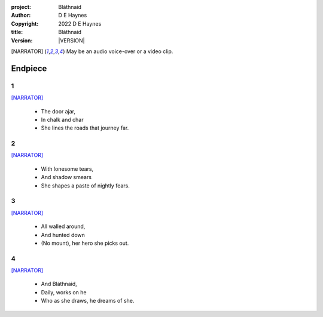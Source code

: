 :project:   Bláthnaid
:author:    D E Haynes
:copyright: |COPYRIGHT|
:title:     Bláthnaid
:version:   |VERSION|

.. quotes “” ‘’

.. |COPYRIGHT| replace:: 2022 D E Haynes
.. |VERSION| property:: blathnaid.book.__version__

.. [NARRATOR]   May be an audio voice-over or a video clip.

Endpiece
========

1
-

[NARRATOR]_

    * The door ajar,
    * In chalk and char
    * She lines the roads that journey far.

2
-

[NARRATOR]_

    * With lonesome tears,
    * And shadow smears
    * She shapes a paste of nightly fears.

3
-

[NARRATOR]_

    * All walled around,
    * And hunted down
    * (No mount), her hero she picks out.

4
-

[NARRATOR]_

    * And Bláthnaid,
    * Daily, works on he
    * Who as she draws, he dreams of she.
